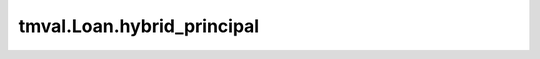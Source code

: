 ===============================
tmval.Loan.hybrid_principal
===============================

.. automethod:: tmval.loan.Loan.hybrid_principal